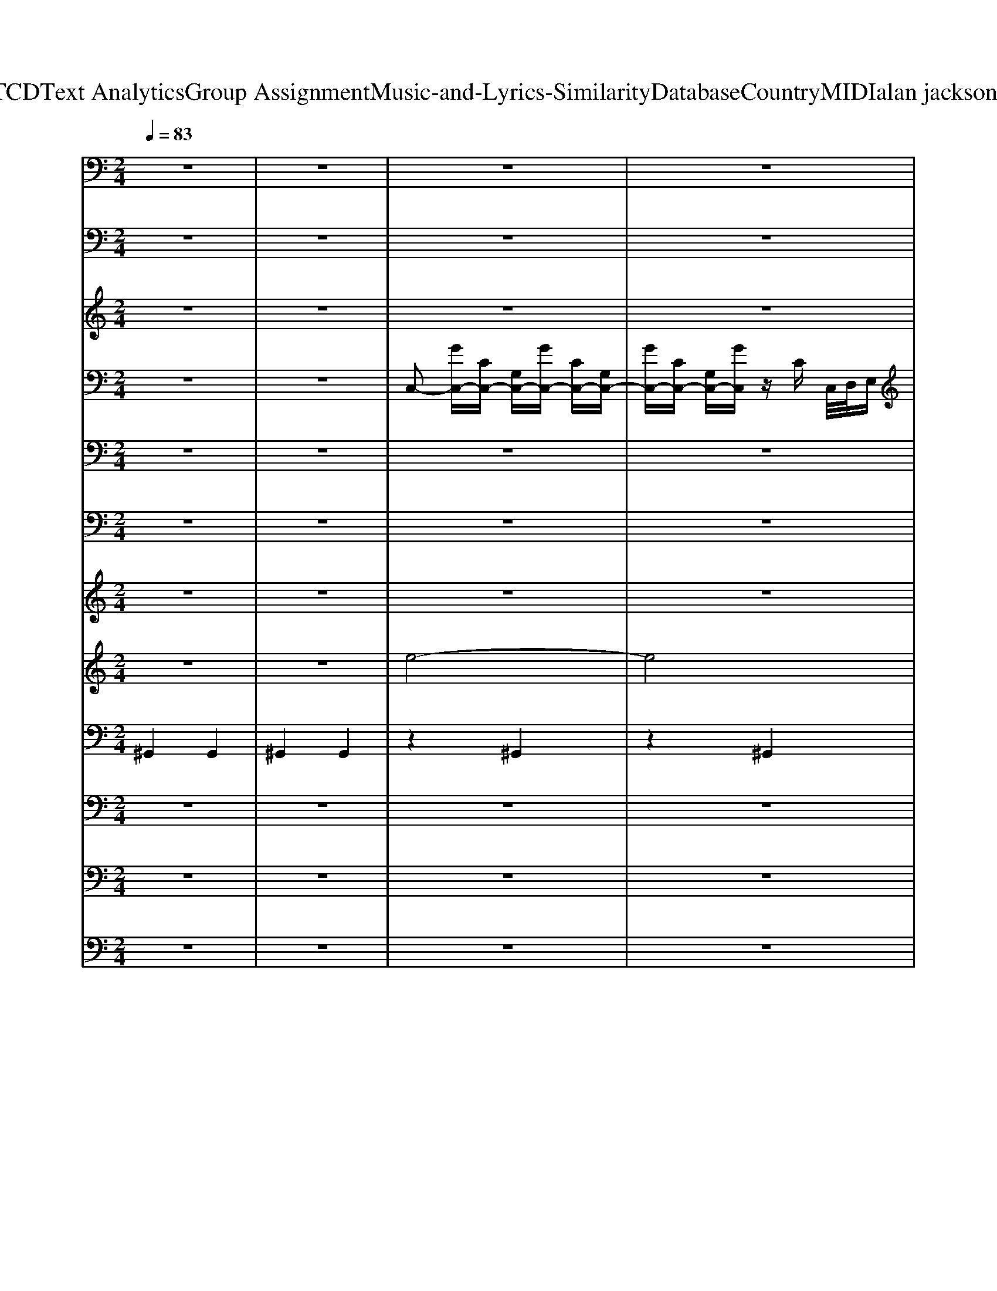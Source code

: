 X: 1
T: from D:\TCD\Text Analytics\Group Assignment\Music-and-Lyrics-Similarity\Database\Country\MIDI\alan jackson\Home.mid
M: 2/4
L: 1/16
Q:1/4=83
K:C % 0 sharps
V:1
%MELODY             
z8| \
z8| \
z8| \
z8|
z8| \
z8| \
z8| \
z8|
z8| \
z6 E,G,| \
G,2 G,4 G,E,| \
G,2 E,/2-[E,D,]/2C,2-C,/2z/2 E,G,|
G,2>G,2 G,2>E,2| \
D,8| \
zA, CA,2<C2A,| \
C2 A,2 z2 G,G,|
G,2 A,2 G,2 E,D,-| \
D,8| \
zA, CA, C2 C2| \
C2 A,2 G,2 G,E,|
G,G,2G,2G,2A,-| \
A,G, F,3E, G,E,| \
G,2 G,G,2G,2G,-| \
G,G, E,/2D,/2-[D,C,-]/2C,3/2z2G,,|
E,2 E,4 B,,C,| \
C,8| \
z4 zE, G,E,| \
G,2 G,2 G,E,2G,-|
G,E,/2-[E,D,]/2 C,3-[E,-C,]/2E,/2 G,2| \
G,3A,2G,2E,| \
D,6- [CD,-][CD,]| \
CA,2A,2<C2C|
DC4z G,E,| \
G,2 A,2 G,2 E,D,-| \
D,3z4z| \
zA, CA, C3C|
C2  (3B,A,G, F,2>E,2| \
G,3E, G,2 G,A,-| \
A,G, F,2 z2 G,E,| \
G,3E, G,2 E,G,-|
G,E,3 z2 G,,G,,| \
E,4- E,B,, B,,B,,| \
C,8-| \
C,z3 C2 D2|
D2 D2 D2 DC| \
E2 C2 C2 CC| \
D/2-[DC-]/2C/2z/2 C2 A,2 F,2| \
G,E,2z2A, C2|
D2 D2 D2 CE-| \
EC2z2A, C2| \
D/2C3/2 C2 C2 A,D-| \
D8|
z4 zA, C2| \
DC2C3 C2| \
CA,2z4z| \
zE, G,E, G,2 E,A,-|
A,G, F,6-| \
F,2 z2 E,2 G,2| \
A,G,2G,3 E,2| \
G,2 G,E,/2-[E,D,-]/2 [D,C,-]/2C,/2C, C,2|
E,D,2C, D,2 D,2-| \
D,2 C,4- C,z| \
z8| \
z8|
z8| \
z8| \
z8| \
z8|
z6 G,2| \
G,E,2G,3 G,2| \
G,2 E,2 z2 G,2| \
G,3E,2<G,2E,|
D,4 z4| \
zA, CA,2<C2A,| \
C2 B,A,/2G,2z/2 G,E,| \
G,2 A,2 G,2 E,D,-|
D,4 z4| \
zA, CA,2<C2A,| \
C2 B,-[B,A,]/2G,/2 F,2- F,/2z3/2| \
z/2G,3E,/2- [G,-E,]/2G,3/2 G,A,/2-[A,G,]/2|
F,3-F,/2z4z/2| \
zE,/2z/2 G,E,/2z/2 G,3E,/2z/2| \
G,2 G,E,/2D,/2 C,4| \
z3/2D,E,D,2<E,2B,,/2-|
B,,/2C,6-C,3/2-| \
C,/2z6G,3/2-| \
G,/2G,E,2G,3G,G,/2-| \
G,3/2E,2z3G,E,/2-|
E,/2G,2>G,2G,2E,D,/2-| \
D,8-| \
D,/2zA,CA,C2C3/2-| \
C/2DC4zG,G,/2-|
G,/2A,2>G,2G,3E,/2-| \
E,/2G,/2E,/2-[E,D,-]/2 D,2- D,/2z3z/2| \
z3/2A,CA,2<C2A,/2-| \
A,/2D2C2z2E,G,/2-|
G,/2G,2G,G,2G,2A,/2| \
G,/2F,6-[G,-F,]G,/2| \
z/2G,2E,2<G,2G,A,/2-| \
A,2- A,/2G,/2z/2E,/2- [E,D,]/2C,C,C,C,/2-|
C,/2E,E,2E,E,2B,,C,/2-| \
C,8-| \
C,3/2z3C2D3/2-| \
D/2D2D2D2DC/2-|
C/2E2C2C2CC/2-| \
C/2D/2-[DC-]/2CC2A,2F,3/2-| \
F,/2G,E,2z2A,/2 z/2C3/2| \
z/2D3/2 z/2D3/2 z/2D2-[DC-]/2C/2E/2-|
E3/2Cz3A,/2 z/2C3/2| \
z/2D/2-[DC-]/2C/2 z/2C3/2 z/2C2A,D/2-| \
D8-| \
D/2z4zA,C3/2-|
C/2DC2C3C3/2-| \
C/2CA,z4z3/2| \
z3/2E,G,E,G,2E,A,/2-| \
A,3/2G,F,4-F,3/2-|
F,2- F,/2z2E,2G,3/2-| \
G,/2A,G,2G,3E,3/2-| \
E,/2G,2G,E,/2<D,/2C,C,C,3/2-| \
C,/2E,D,2C,D,2D,3/2-|
D,2- D,/2C,4-C,3/2-| \
C,2 z2 z/2E,G,2-G,/2-| \
G,/2A,G,2G,2>E,2G,/2-| \
G,2- G,/2G,E,/2- [E,D,-]/2[D,C,-]/2C,/2C,C,3/2|
E,D,6-D,-| \
D,3-[D,C,-]/2C,/2 E,z/2D,3/2z/2E,/2-| \
E,/2G,2-[G,E,-]/2[E,D,-]/2[D,C,-]/2 C,4-|C,4- C,3/2
V:2
%BASS
%%MIDI program 33
z8| \
z8| \
z8| \
z8|
z8| \
z8| \
z8| \
z8|
z8| \
z8| \
z8| \
z8|
z8| \
z8| \
z8| \
z8|
z8| \
z8| \
z8| \
z8|
z8| \
z8| \
z8| \
z8|
z8| \
z8| \
G,8| \
C,4 G,4|
C,4 C,4| \
G,4 D,4| \
G,4 G,4| \
F,4 C,4|
F,4 F,4| \
C,4 C,4| \
G,4 G,4| \
F,4 C,4|
F,4 F,4| \
C,4 E,4| \
F,4 F,4| \
C,4 G,4|
C,4 C,4| \
G,4 G,4| \
C,4 G,4| \
C,4 C,2 A,,2|
G,,4 D,4| \
G,,4 G,,4| \
F,4 F,4| \
C,3G,, C,2 A,,2|
G,,4 D,4| \
G,,4 G,4| \
F,4 F,4| \
G,,4 D,4|
G,4 D,2 E,2| \
F,4 C,4| \
F,4 F,4| \
C,4 E,4|
F,8-| \
F,8| \
C,8| \
C4 G,A, G,2|
G,8| \
C,4 G,4| \
C,4 G,4| \
F,4 C,4|
F,4 F,4| \
C,4 G,4| \
C,4 G,4| \
F,4 C,4|
F,4 F,4| \
C,4 G,4| \
C,4 C,4| \
G,4 D,4|
G,4 G,4| \
F,4 C,4| \
F,4 F,4| \
C,4 C,4|
G,4 G,4| \
F,4 C,4| \
F,4 F,4| \
C,4 E,4|
F,4 F,4| \
C,4 G,4| \
C,4 C,4| \
G,4 G,4|
C,4 G,4| \
C,4 G,4| \
C8-| \
C8|
G,8-| \
G,8| \
F,8-| \
F,8|
C6 G,A,| \
G,8| \
F,8-| \
F,8|
C,4 E,4| \
F,6 A,2| \
C8-| \
C4 A,4|
G,8| \
C,6- C,G,,| \
C,3C, B,,2 A,,2| \
G,,4 D,4|
G,4 G,4| \
F,4 F,4| \
C,2 C,2 E,,2 F,,2| \
G,,4 D,4|
G,4 G,4| \
F,4 F,4| \
G,4 D,4| \
G,4 D,2 E,2|
F,4 C,4| \
F,4 F,4| \
C,4 E,4| \
F,8-|
F,8| \
C,8| \
C4 G,A, G,2| \
G,8|
C,8-| \
C,2 A,,2 G,,2 A,,2| \
C,8-| \
C,8|
G,8-| \
G,8| \
F,4 C,4| \
F,4 C,4|
F,4 C,4| \
F,4 F,4| \
C,4 G,4| \
C,4 G,4|
C,4 G,4| \
C,2 G,,2 C,4-|C,8-|C,8|
V:3
%FIDDLE              
%%MIDI program 35
z8| \
z8| \
z8| \
z8|
z8| \
z8| \
z8| \
z8|
z8| \
z8| \
z8| \
z8|
z8| \
z8| \
z8| \
z8|
z8| \
z8| \
z8| \
z8|
z8| \
z8| \
z8| \
z8|
z8| \
z8| \
z8| \
z8|
z8| \
z8| \
z8| \
z8|
z8| \
z8| \
z8| \
z8|
z8| \
z8| \
z8| \
z8|
z8| \
z8| \
z8| \
z8|
D4 G4-| \
[B-G]/2B3-B/2 d4-| \
[dc-]/2c6-c3/2| \
z2 Ac AG E2-|
[ED-]/2D3-D/2 G4-| \
G2 G2- [B-G]/2B3/2 d2-| \
[dc-]/2c6-c3/2| \
z2 G2- [B-G]/2B3/2 c2|
B/2c/2-[cB]/2A2-A/2 G2 E2-| \
[F-E]/2F6-F3/2-| \
F2- F/2z4z3/2| \
z8|
z8| \
z8| \
z8| \
z8|
z8| \
z8| \
G4- [GE-]/2E3/2- [G-E]/2G3/2-| \
G/2F6-F3/2-|
F6- Fz| \
C8-| \
C4 z/2G,3-G,/2-| \
G,8-|
G,8-| \
[G,E,-]/2E,6-E,3/2-| \
E,8| \
z8|
z8| \
z8| \
z8| \
z8|
z8| \
z8| \
z8| \
z8|
z8| \
z8| \
z8| \
z8|
z8| \
z8| \
z8| \
z8|
z8| \
z8| \
z8| \
z8|
z8| \
z8| \
z8| \
z8|
z8| \
z8| \
z8| \
z8|
z8| \
z8| \
z8| \
D4 G4-|
[B-G]/2B3-B/2 d4-| \
[dc-]/2c6-c3/2| \
z2 Ac AG E2-| \
[ED-]/2D3-D/2 G4-|
G2 G2- [B-G]/2B3/2 d2-| \
[dc-]/2c6-c3/2| \
z2 G2- [B-G]/2B3/2 c2| \
B/2c/2-[cB]/2A2-A/2 G2 E2-|
[F-E]/2F6-F3/2-|F2- F/2
V:4
%GUITAR-ACOU.        
z8| \
z8| \
C,2- [GC,-][CC,-] [G,C,-][GC,-] [CC,-][G,C,-]| \
[GC,-][CC,-] [G,C,-][GC,] zC C,/2D,/2E,|
F,2- [GF,-][CF,-] [A,F,-][GF,-] [CF,-][A,F,-]| \
[GF,-][CF,-] [A,F,-][GF,-] F,-[CF,-] [A,-F,]/2A,/2z| \
C,2- [GC,-][CC,-] [G,C,-][GC,-] [CC,-][G,C,-]| \
[GC,-][CC,-] [G,C,-][GC,] zC C,/2D,/2E,|
F,2- [GF,-][CF,-] [A,F,-][GF,-] [CF,-][A,F,-]| \
[GF,-][CF,-] [A,F,-][GF,-] F,-[CF,-] [A,-F,]/2A,/2z| \
C,2- [GC,-][CC,-]/2C,/2- [G,C,-]/2C,/2-[GC,-]/2C,/2- [CC,-]/2C,/2G,/2z/2| \
D,E,- [CE,-][GE,-]2[CE,-]/2E,/2- [G,E,-]/2E,/2z|
D,2- [GD,-][DD,-] [G,D,-][GD,-] [DD,-][G,D,-]| \
[GD,-][G,D,-] [DD,-][GD,-]2[DD,-] [G,D,-][D-D,]/2D/2| \
F,2- [FCF,-]F,- [A,F,-][CF,-] [FF,-][CF,-]| \
[A,F,-][CF,-] [A,F,-][FF,-] F,-[CF,] A,C|
C,2- [E-G,-C,][EG,] C,-[G,C,] CE| \
G,,2- [B,-D,-G,,][B,D,] G,,-[D,G,,-] [G,G,,]B,| \
F,2- [F-A,-F,][FA,] F,-[A,F,-]/2F,/2- [CF,-]/2F,/2F-| \
[FF,-]/2F,3/2- [F-A,-F,]/2[FA,]3/2 F,-[A,F,-]/2F,/2- [CF,-]/2F,/2F|
D,E,- [G,E,-]/2E,/2-[EE,-]2[CE,-]/2E,/2- [G,E,-]/2E,/2C| \
F,-[A,F,-]/2F,/2- [CF,-]/2F,/2-[FF,-]3/2F,/2-[CF,-]/2F,/2- [A,F,-]/2F,/2C/2z/2| \
C,2- [E-G,-C,][EG,] C,-C,- [CC,-]/2C,/2-[E-C,]/2E/2-| \
[EC,-]/2C,/2-[G,C,-]/2C,/2- [CC,-]/2C,/2-[E-G,-C,] [EG,]C,- [CC,]/2z/2G,|
G,,2- [B,-G,-G,,][B,G,] G,,2 [B,G,]/2z/2D,/2z/2| \
C,2- [E-C-C,][EC] C,2- [CC,-][G,C,-]| \
[D,C,-][E,C,] G,E, A,G, E,G,| \
C,2- [GC,-]/2C,/2-[CC,-]/2C,/2- [G,C,-]/2C,/2-[GC,-]/2C,/2- [CC,-]/2C,/2G,/2z/2|
D,E,- [CE,-][GE,-]2[CE,-]/2E,/2- [G,E,-]/2E,/2z| \
D,2- [GD,-][DD,-] [G,D,-][GD,-] [DD,-][G,D,-]| \
[GD,-][G,D,-] [DD,-][GD,-]2[DD,-] [G,D,-][D-D,]/2D/2| \
F,2- [FCF,-]F,- [A,F,-][CF,-] [FF,-][CF,-]|
[A,F,-][CF,-] [A,F,-][FF,-] F,-[CF,] A,C| \
C,2- [E-G,-C,][EG,] C,-[G,C,] CE| \
G,,2- [B,-D,-G,,][B,D,] G,,-[D,G,,-] [G,G,,]B,| \
F,2- [F-A,-F,][FA,] F,-[A,F,-] [CF,]F|
F,2- [F-A,-F,][FA,] F,-[A,F,-] [CF,]F| \
D,E,- [G,E,-][EE,-]2[CE,-] [G,E,]C| \
F,-[A,F,-] [CF,-][FF,-]2[CF,-] [A,F,]C| \
C,2- [E-G,-C,][EG,] C,-[G,C,-] [CC,]E|
C,-[G,C,-] [CC,-][E-G,-C,] [EG,]C, CG,| \
G,,2- [B,-G,-G,,][B,G,] G,,2 [B,G,]D,| \
C,2- [E-C-C,][EC] C,2- [CC,-][G,C,-]| \
[D,C,-][E,C,] G,E, A,G, E,D,|
G,,2- [B,-G,-G,,][B,G,] G,,-[D,G,,-]/2G,,/2- G,,-[B,-G,-G,,]/2[B,-G,-]/2| \
[B,G,G,,-]/2G,,/2-G,,- [B,-G,-G,,]3/2[B,G,]/2 G,,-G,,/2z/2 G,/2z/2B,/2z/2| \
F,2- [F-C-F,]3/2[FC]/2 F,/2z/2A,/2z/2 C/2z/2F| \
C,2- [E-C-C,]3/2[EC]/2 C,-C, C/2z/2[EC]|
G,,2- [DB,G,,]z G,,-[D,G,,-]/2G,,/2- G,,-[B,-G,-G,,]/2[B,-G,]/2| \
[B,G,,-]/2G,,/2-[G,G,,-]/2G,,/2- [D-B,-G,,]3/2[DB,]/2 G,,-G,,- [B,G,,-]/2G,,/2[DB,]| \
F,2- [F-C-F,]3/2[FC]/2 F,-[A,F,-]/2F,/2- [CF,-]/2F,/2[F-C-]| \
[FCG,-]/2G,3/2- [G-D-G,]3/2[GD]/2 G,-G,- G,[G-D-]|
[GDG,-]/2G,/2-G,- [G-D-G,][GD] G,2- [DG,-]/2G,/2[GD]| \
F,2- [F-C-F,][FC] F,-[A,F,-]/2F,/2- F,-[F-C-F,]/2[F-C-]/2| \
[FCF,-]/2F,/2-[A,F,-]/2F,/2- [F-C-F,]3/2[FC]/2 F,-F,/2z/2 C/2z/2[FC]| \
C,2- [EC-C,-]/2[CC,-]/2[G,C,] E,-[G,E,-]/2E,/2- [EC-E,-]/2[CE,-]/2[G,-E,]/2G,/2|
G,A, CF G,A, CF| \
G,A, CF G,A, CF| \
C,-[G,C,-]/2C,/2- [CC,-]/2C,/2-[G,C,-] [EC,-][CC,-]/2C,/2- [G,C,-]/2C,/2-[CC,-]/2C,/2-| \
[EC,-]/2C,/2-[CC,-]/2C,/2- [G,C,-]/2C,/2-[EC,-]3/2C,/2-[CC,]/2z/2 G,/2z/2C/2z/2|
G,,-[G,G,,-]/2G,,/2- [B,G,,-]/2G,,/2-[DG,,-]2[B,G,,-] [G,G,,]/2z/2B,| \
C,2- [GC,-][CC,-] [G,C,-][GC,-] [CC,-][G,C,-]| \
[GC,-][CC,-] [G,C,-][GC,] zC C,/2D,/2E,| \
F,2- [GF,-][CF,-] [A,F,-][GF,-] [CF,-][A,F,-]|
[GF,-][CF,-] [A,F,-][GF,-] F,-[CF,-] [A,-F,]/2A,/2z| \
C,2- [GC,-][CC,-] [G,C,-][GC,-] [CC,-][G,C,-]| \
[GC,-][CC,-] [G,C,-][GC,] zC C,/2D,/2E,| \
F,2- [GF,-][CF,-] [A,F,-][GF,-] [CF,-][A,F,-]|
[GF,-][CF,-] [A,F,-][GF,-] F,-[CF,-] [A,-F,]/2A,/2z| \
C,2- [GC,-][CC,-]/2C,/2- [G,C,-]/2C,/2-[GC,-]/2C,/2- [CC,-]/2C,/2G,/2z/2| \
D,E,- [CE,-][GE,-]2[CE,-]/2E,/2- [G,E,-]/2E,/2z| \
D,2- [GD,-][DD,-] [G,D,-][GD,-] [DD,-][G,D,-]|
[GD,-][G,D,-] [DD,-][GD,-]2[DD,-] [G,D,-][D-D,]/2D/2| \
F,2- [FCF,-]F,- [A,F,-][CF,-] [FF,-][CF,-]| \
[A,F,-][CF,-] [A,F,-][FF,-] F,-[CF,] A,C| \
C,2- [E-G,-C,][EG,] C,-[G,C,] CE|
G,,2- [B,-D,-G,,][B,D,] G,,-[D,G,,-] [G,G,,]B,| \
F,2- [F-A,-F,][FA,] F,-[A,F,-] [CF,]F| \
F,2- [F-A,-F,][FA,] F,-[A,F,-] [CF,]F| \
D,E,- [G,E,-][EE,-]2[CE,-] [G,E,]C|
F,-[A,F,-] [CF,-][FF,-]2[CF,-] [A,F,]C| \
C,2- [E-G,-C,][EG,] C,-[G,C,-] [CC,]E| \
C,-[G,C,-] [CC,-][E-G,-C,] [EG,]C, CG,| \
G,,2- [B,-G,-G,,][B,G,] G,,2 [B,G,]D,|
C,2- [E-C-C,][EC] C,2- [CC,-][G,C,-]| \
[D,C,-][E,C,] G,E, A,G, E,G,| \
C,2- [GC,-]/2C,/2-[CC,-]/2C,/2- [G,C,-]/2C,/2-[GC,-]/2C,/2- [CC,-]/2C,/2G,/2z/2| \
D,E,- [CE,-][GE,-]2[CE,-]/2E,/2- [G,E,-]/2E,/2z|
D,2- [GD,-][DD,-] [G,D,-][GD,-] [DD,-][G,D,-]| \
[GD,-][G,D,-] [DD,-][GD,-]2[DD,-] [G,D,-][D-D,]/2D/2| \
F,2- [FCF,-]F,- [A,F,-][CF,-] [FF,-][CF,-]| \
[A,F,-][CF,-] [A,F,-][FF,-] F,-[CF,] A,C|
C,2- [E-G,-C,][EG,] C,-[G,C,] CE| \
G,,2- [B,-D,-G,,][B,D,] G,,-[D,G,,-] [G,G,,]B,| \
F,2- [F-A,-F,][FA,] F,-[A,F,-] [CF,]F| \
F,2- [F-A,-F,][FA,] F,-[A,F,-] [CF,]F|
D,E,- [G,E,-][EE,-]2[CE,-] [G,E,]C| \
F,-[A,F,-] [CF,-][FF,-]2[CF,-] [A,F,]C| \
C,2- [E-G,-C,][EG,] C,-[G,C,-] [CC,]E| \
C,-[G,C,-] [CC,-][E-G,-C,] [EG,]C, CG,|
G,,2- [B,-G,-G,,][B,G,] G,,2 [B,G,]D,| \
C,2- [E-C-C,][EC] C,2- [CC,-][G,C,-]| \
[D,C,-][E,C,] G,E, A,G, E,D,| \
G,,2- [B,-G,-G,,][B,G,] G,,-[D,G,,-]/2G,,/2- G,,-[B,-G,-G,,]/2[B,-G,-]/2|
[B,G,G,,-]/2G,,/2-G,,- [B,-G,-G,,]3/2[B,G,]/2 G,,-G,,/2z/2 G,/2z/2B,/2z/2| \
F,2- [F-C-F,]3/2[FC]/2 F,/2z/2A,/2z/2 C/2z/2F| \
C,2- [E-C-C,]3/2[EC]/2 C,-C, C/2z/2[EC]| \
G,,2- [DB,G,,]z G,,-[D,G,,-]/2G,,/2- G,,-[B,-G,-G,,]/2[B,-G,]/2|
[B,G,,-]/2G,,/2-[G,G,,-]/2G,,/2- [D-B,-G,,]3/2[DB,]/2 G,,-G,,- [B,G,,-]/2G,,/2[DB,]| \
F,2- [F-C-F,]3/2[FC]/2 F,-[A,F,-]/2F,/2- [CF,-]/2F,/2[F-C-]| \
[FCG,-]/2G,3/2- [G-D-G,]3/2[GD]/2 G,-G,- G,[G-D-]| \
[GDG,-]/2G,/2-G,- [G-D-G,][GD] G,2- [DG,-]/2G,/2[GD]|
F,2- [F-C-F,][FC] F,-[A,F,-]/2F,/2- F,-[F-C-F,]/2[F-C-]/2| \
[FCF,-]/2F,/2-[A,F,-]/2F,/2- [F-C-F,]3/2[FC]/2 F,-F,/2z/2 C/2z/2[FC]| \
C,2- [EC-C,-]/2[CC,-]/2[G,C,] E,-[G,E,-]/2E,/2- [EC-E,-]/2[CE,-]/2[G,-E,]/2G,/2| \
G,A, CF G,A, CF|
G,A, CF G,A, CF| \
C,-[G,C,-]/2C,/2- [CC,-]/2C,/2-[G,C,-] [EC,-][CC,-]/2C,/2- [G,C,-]/2C,/2-[CC,-]/2C,/2-| \
[EC,-]/2C,/2-[CC,-]/2C,/2- [G,C,-]/2C,/2-[EC,-]3/2C,/2-[CC,]/2z/2 G,/2z/2C/2z/2| \
G,,-[G,G,,-]/2G,,/2- [B,G,,-]/2G,,/2-[DG,,-]2[B,G,,-] [G,G,,]/2z/2B,|
C,2- [E-G,-C,]3/2[EG,]/2 C,-C,- C,-[E-G,-C,]/2[E-G,-]/2| \
[EG,C,-]/2C,/2-[G,C,-]/2C,/2- C,-[EC,-]3/2C,/2-[CC,-]/2C,/2 G,/2z/2C,/2-[C-G,-C,-]/2| \
[E-C-G,-C,-]8| \
[E-C-G,-C,-]3[ECG,C,-]/2C,/2 z3z/2[D,-G,,-]/2|
[B,-G,-D,-G,,-]/2[D-B,-G,-D,-G,,-]6[D-B,-G,-D,-G,,-]3/2| \
[DB,G,-D,G,,]8| \
[G,F,-]/2F,3/2- [FF,-]/2F,3/2- F,-[FF,-]/2F,/2- [A,F,-]/2F,/2-F,-| \
[FF,-][A,F,-]/2F,/2- F,-[F-F,]/2F/2- [FF,-]/2F,/2-[CF,-]/2F,/2- [A,F,-]/2F,/2-[CF,]/2z/2|
F,-[A,F,-]/2F,/2- [CF,-]/2F,/2-[A,F,-]/2F,/2- [FF,-]/2F,/2-[CF,-]/2F,/2- [A,F,-]/2F,/2-[F-F,-]| \
[FF,-]/2F,3/2- [A,F,-]/2F,/2-[CF,-]/2F,3/2-[FF,-]/2F,/2- [CF,]/2z/2A,| \
C,-[G,C,-]/2C,/2- C,-[E-G,-C,] [EG,-]/2G,/2C,- [G,C,-]/2C,3/2-| \
[EC,-]/2C,/2-[CC,-]/2C,/2- [G,C,-]/2C,/2-[E-C,] E/2z/2C/2z/2 G,/2z/2C|
C,-[G,C,-]/2C,/2- C,-[EC,-]3/2C,3/2- [G,C,-]/2C,/2-[CC,-]/2C,/2| \
E/2z/2C/2z/2 [DB,G,G,,]/2z[E,-C,-]/2 [C-G,-E,-C,-]4|[C-G,-E,-C,-]8|[C-G,-E,-C,-]8|
[CG,E,C,]/2
V:5
%%clef bass
%GUITAR-CLEAN        
z8| \
z8| \
z8| \
z8|
z8| \
z8| \
z8| \
z8|
z8| \
z8| \
z8| \
z8|
z8| \
z8| \
z8| \
z8|
z8| \
z8| \
z8| \
z8|
z8| \
z8| \
z8| \
z8|
z8| \
z8| \
z8| \
z8|
z8| \
z8| \
z8| \
z8|
z8| \
z8| \
z8| \
z8|
z8| \
z8| \
z8| \
z8|
z8| \
z8| \
z8| \
z8|
z8| \
z8| \
z8| \
z8|
z8| \
z8| \
z8| \
z8|
z8| \
z8| \
z8| \
z8|
z8| \
z8| \
z8| \
z8|
z8| \
z8| \
z8| \
z8|
z8| \
z8| \
z8| \
z8|
z6 zC,/2-[E,-C,-]/2| \
[C-G,-E,-C,-]8| \
[C-G,-E,-C,-]2 [C-G,-E,-C,]/2[CG,E,]/2z4G,/2-[B,-G,-]/2| \
[G-D-B,-G,-]8|
[G-D-B,-G,-]4 [GD-B,-G,]/2[DB,]/2z2z/2[A,-F,-]/2| \
[C-A,-F,-]/2[F-C-A,-F,-]6[F-C-A,-F,-]3/2| \
[F-CA,F,-]4 [FF,]/2z2D3/2-| \
D/2E6-Ez/2|
z2 z/2^A,B,-[G-B,]/2G3/2B,-[C-B,]/2| \
C/2A6-A3/2-| \
Az6z| \
z/2[GC]3/2 z2 z/2[EG,]2z3/2|
z/2[F-A,-]6[FA,-]3/2| \
A,/2[E-G,-]6[E-G,-]3/2| \
[E-G,-]4 [EG,-]/2[G,^F,-]/2F,/2G,-[E-G,]/2E-| \
E/2-[ED-]/2D6z|
z2 z/2G,-[E-G,]3/2E/2z/2 F,/2-[D-F,]3/2| \
D/2[C-E,-]6[C-E,-]3/2| \
[CE,]/2z6z3/2| \
z8|
z8| \
z8| \
z8| \
z8|
z8| \
z8| \
z8| \
z8|
z8| \
z8| \
z8| \
z8|
z8| \
z8| \
z8| \
z8|
z8| \
z8| \
z8| \
z8|
z8| \
z8| \
z8| \
z8|
z8| \
z8| \
z8| \
z8|
z8| \
z8| \
z8| \
z8|
z8| \
z8| \
z8| \
z8|
z8| \
z8| \
z8| \
z8|
z8| \
z8| \
z/2e4d3-d/2-| \
d/2-[dc-]/2c3- c/2G3-G/2-|
G/2DE2GD3G/2-| \
G/2C2G,2C3-C/2-|C8-|C8-|
C
V:6
%PIANO               
z8| \
z8| \
z8| \
z8|
z8| \
z8| \
z8| \
z8|
z8| \
z8| \
z8| \
z8|
z8| \
z8| \
z8| \
z8|
z8| \
z8| \
z8| \
z8|
z8| \
z8| \
z8| \
z8|
z8| \
z8| \
z8| \
[C-G,-E,-]8|
[CG,-E,-]4 [G,E,]/2z3z/2| \
[B,-G,-D,-]8| \
[B,-G,-D,-]4 [B,G,D,]z3| \
[A,-F,-C,-]8|
[A,-F,-C,-]4 [A,-F,C,]/2A,/2z3| \
[C-G,-E,-]6 [CG,E,]/2z3/2| \
[B,-G,-D,-]4 [B,G,D,]3/2z2z/2| \
[A,-F,-C,-]8|
[A,-F,-C,-]4 [A,F,C,]z3| \
[C-G,-E,-]6 [CG,E,]/2z3/2| \
[C-A,-F,-]6 [CA,F,]/2z3/2| \
[C-G,-E,-]8|
[C-G,-E,-]6 [CG,E,-]/2E,/2z| \
[B,-G,-D,-]6 [B,G,D,]/2z3/2| \
[C-G,-E,-]8| \
[C-G,-E,-]4 [CG,E,]z3|
[B,-G,-D,-]8| \
[B,-G,-D,-]4 [B,G,-D,]G,/2z2z/2| \
[A,-F,-C,-]6 [A,-F,-C,]/2[A,F,]/2z| \
[G,-E,-C,-]4 [G,E,C,]/2z3z/2|
[B,-G,-D,-]8| \
[B,-G,-D,-]6 [B,G,D,]/2z3/2| \
[A,-F,-C,-]6 [A,F,C,]/2z3/2| \
[B,-G,-D,-]8|
[B,-G,D,-]6 [B,D,]/2z3/2| \
[A,-F,-C,-]8| \
[A,-F,-C,-]4 [A,F,C,]z3| \
[C-G,-E,-]6 [C-G,-E,][CG,]/2z/2|
[C-A,-F,-]8| \
[C-A,-F,-]4 [CA,F,]3/2z2z/2| \
[C-G,-E,-]8| \
[C-G,-E,-]4 [CG,E,-]3/2E,/2 z2|
[B,-G,-D,-]6 [B,G,D,]/2z3/2| \
[C-G,-E,-]8| \
[C-G,-E,-]6 [CG,E,]/2z3/2| \
[C-A,-F,-]8|
[C-A,-F,-]6 [CA,F,]/2z3/2| \
[C-G,-E,-]8| \
[C-G,-E,-]4 [CG,-E,-]/2[G,E,]/2z3| \
[A,-F,-C,-]8|
[A,F,C,]8| \
[C-G,-E,-]8| \
[CG,-E,-]4 [G,E,]/2z3z/2| \
[B,-G,-D,-]8|
[B,-G,-D,-]4 [B,G,D,]z3| \
[A,-F,-C,-]8| \
[A,-F,-C,-]4 [A,-F,C,]/2A,/2z3| \
[C-G,-E,-]6 [CG,E,]/2z3/2|
[B,-G,-D,-]4 [B,G,D,]3/2z2z/2| \
[A,-F,-C,-]8| \
[A,-F,-C,-]4 [A,F,C,]z3| \
[C-G,-E,-]6 [CG,E,]/2z3/2|
[C-A,-F,-]6 [CA,F,]/2z3/2| \
[C-G,-E,-]8| \
[C-G,-E,-]6 [CG,E,-]/2E,/2z| \
[B,-G,-D,-]6 [B,G,D,]/2z3/2|
[C-G,-E,-]8| \
[C-G,-E,-]4 [CG,E,]z3| \
[C-G,-E,-]8| \
[CG,-E,-]4 [G,E,]/2z3z/2|
[B,-G,-D,-]8| \
[B,-G,-D,-]4 [B,G,D,]z3| \
[A,-F,-C,-]8| \
[A,-F,-C,-]4 [A,-F,C,]/2A,/2z3|
[C-G,-E,-]6 [CG,E,]/2z3/2| \
[B,-G,-D,-]4 [B,G,D,]3/2z2z/2| \
[A,-F,-C,-]8| \
[A,-F,-C,-]4 [A,F,C,]z3|
[C-G,-E,-]6 [CG,E,]/2z3/2| \
[C-A,-F,-]6 [CA,F,]/2z3/2| \
[C-G,-E,-]8| \
[C-G,-E,-]6 [CG,E,-]/2E,/2z|
[B,-G,-D,-]6 [B,G,D,]/2z3/2| \
[C-G,-E,-]8| \
[C-G,-E,-]4 [CG,E,]z3| \
[B,-G,-D,-]8|
[B,-G,-D,-]4 [B,G,-D,]G,/2z2z/2| \
[A,-F,-C,-]6 [A,-F,-C,]/2[A,F,]/2z| \
[G,-E,-C,-]4 [G,E,C,]/2z3z/2| \
[B,-G,-D,-]8|
[B,-G,-D,-]6 [B,G,D,]/2z3/2| \
[A,-F,-C,-]6 [A,F,C,]/2z3/2| \
[B,-G,-D,-]8| \
[B,-G,D,-]6 [B,D,]/2z3/2|
[A,-F,-C,-]8| \
[A,-F,-C,-]4 [A,F,C,]z3| \
[C-G,-E,-]6 [C-G,-E,][CG,]/2z/2| \
[C-A,-F,-]8|
[C-A,-F,-]4 [CA,F,]3/2z2z/2| \
[C-G,-E,-]8| \
[C-G,-E,-]4 [CG,E,-]3/2E,/2 z2| \
[B,-G,-D,-]6 [B,G,D,]/2z3/2|
[C-G,-E,-]8| \
[C-G,-E,-]6 [CG,E,]/2z3/2| \
[C-G,-E,-]8| \
[C-G,-E,-]4 [CG,E,]/2z3z/2|
[B,-G,-D,-]8| \
[B,-G,D,-]4 [B,D,]/2z3z/2| \
[A,-F,-C,-]8| \
[A,-F,-C,-]4 [A,F,C,]3/2z2z/2|
[A,-F,-C,-]8| \
[A,F,C,]6 z2| \
[C-G,-E,-]8| \
[C-G,-E,-]4 [CG,E,-]E,/2z2z/2|
[C-G,-E,-]6 [CG,E,]z| \
z2 [B,G,D,]3/2z/2 [C-G,-E,-]4|[C-G,-E,-]8|[C-G,-E,-]8|
[CG,E,]
V:7
%%clef treble
%PIANO2      
z8| \
z8| \
z8| \
z8|
z8| \
z8| \
z8| \
z8|
z8| \
z8| \
z8| \
z8|
z8| \
z8| \
z8| \
z8|
z8| \
z8| \
z8| \
z8|
z8| \
z8| \
z8| \
z8|
z8| \
z8| \
z8| \
z8|
z8| \
z8| \
z8| \
z8|
z8| \
z8| \
z8| \
z8|
z8| \
z8| \
z8| \
z8|
z8| \
z8| \
z8| \
z8|
z8| \
z8| \
z8| \
z8|
z8| \
z8| \
z8| \
z8|
z8| \
z8| \
z8| \
z8|
z8| \
z8| \
z8| \
z8|
z8| \
[C,-C,,-]8| \
[C,-C,,-]3[C,C,,]/2z4z/2| \
[F,,-F,,,-]8|
[F,,-F,,,-]4 [F,,F,,,]/2z3z/2| \
[C,-C,,-]8| \
[C,C,,-]4 C,,/2z3z/2| \
[F,,-F,,,-]8|
[F,,F,,,]8| \
z8| \
z8| \
z8|
z8| \
z8| \
z8| \
z8|
[GD-B,-]3/2[DB,]/2 z2 [BG-D-]3/2[GD-]/2 D/2z3/2| \
[A-F-C-]8| \
[A-FC]4 [A-F-C-A,-]2 [A-F-C-A,]/2[AFC-]C/2| \
[E-C-G,-]6 [ECG,]/2z3/2|
[F-C-A,-]4 [FC-A,-]3/2[CA,-]/2 A,/2z3/2| \
[E-C-G,-]8| \
[ECG,-]/2G,/2z3 [CG,-E,-]3/2[G,E,]/2 z2| \
[B,-G,-D,-]4 [B,G,D,]3/2z2z/2|
[C-G,-E,-]8| \
[C-G,-E,-]4 [CG,-E,-][C-G,-E,-] [EC-G,-E,-]/2[C-G,-E,-]/2[GC-G,-E,-]/2[CG,E,]/2| \
c/2z6z3/2| \
z8|
z8| \
z4 [gB-]/2B/2z3| \
[f-A-]8| \
[f-A-]4 [fA]z3|
[c-E-]4 [cE]z3| \
[BD]z3 [gB-]3/2B/2 z2| \
[f-A-]8| \
[f-A-]4 [fA-]/2A/2z3|
[c-E-]6 [cE]z| \
[c-F-]6 [cF-]/2F/2z| \
[c-E-]8| \
[c-E-]4 [cE-]E/2z2z/2|
[B-D-]4 [BD]3/2z2z/2| \
[c-G-E-]8| \
[c-G-E-]3[c-GE-]/2[cE]/2 z4| \
z8|
z8| \
z8| \
z8| \
z8|
z8| \
z8| \
z8| \
z8|
z8| \
z8| \
z8| \
z8|
z8| \
z8| \
z8| \
z8|
z8| \
z8| \
z8| \
z8|
z8| \
z8| \
[F-C-A,-]8| \
[FC-A,-]/2[CA,]/2z4z [C-G,]/2[CA,-]/2A,/2z/2|
[C-G,]/2[C-A,-]6[C-A,-]3/2| \
[CA,]4 A,2 z/2D,/2z| \
[A,-G,-D,-]/2[A,G,-E,-D,]/2[G,-E,-]6[G,-E,-]| \
[G,-E,-]4 [G,E,-][G,-E,-] [G,-E,-D,][G,E,-]|
[G,-E,D,-]/2[G,-E,-D,]/2[G,-E,-]6[G,-E,-]| \
[G,E,]/2z3/2 [B,G,D,]/2z3/2 [C-G,-E,-]4|[C-G,-E,-]8|[C-G,-E,-]8|
[CG,E,]/2
V:8
%%clef treble
%STEEL   
%%MIDI program 27
z8| \
z8| \
e8-| \
e8|
c8-| \
c6- c/2z3/2| \
e8-| \
e3z e3-e/2z/2|
e8| \
c8| \
z8| \
z8|
z8| \
z8| \
z8| \
z8|
z8| \
z8| \
z8| \
z8|
z8| \
z8| \
z8| \
z8|
z8| \
z8| \
z8| \
[C-G,-E,-]8|
[C-G,-E,-]3[CG,E,-]/2E,z3z/2| \
[B,-G,-D,-]8| \
[B,-G,-D,-]4 [B,G,D,]z3| \
[C-A,-F,-]8|
[C-A,-F,-]4 [CA,F,-]/2F,/2z3| \
[C-G,-E,-]4 [C-G,E,-][CE,]/2z2z/2| \
[B,-G,-D,-]4 [B,G,-D,-][G,-D,]/2G,/2 z2| \
[A,-F,-]8|
[A,-F,-]4 [A,F,]/2z3z/2| \
[C-G,-E,-]6 [C-G,-E,][C-G,-]| \
[C-G,]/2[C-A,F,-]6[CF,]/2z| \
[C-G,-E,-]8|
[C-G,-E,-]4 [CG,E,-]/2E,/2z3| \
[B,-G,-D,-]4 [B,-G,-D,][B,G,]/2z2z/2| \
[C-G,-E,-]8| \
[C-G,-E,-]6 [CG,E,]/2z3/2|
[B-G-D-]8| \
[B-G-D-]4 [BGD-]D/2z2z/2| \
[A-F-C-]4 [AFC-]C/2z2z/2| \
[G-E-C-]4 [GEC]z3|
[G-D-B,-]8| \
[GDB,]6 z2| \
[FCA,]6 z2| \
[G-D-B,-]8|
[GDB,-]2 B,/2z3/2 [G-D-B,-]4| \
[G-D-B,-]8| \
[G-D-B,-]4 [GDB,-]/2B,/2z3| \
[G-E-C-]6 [GEC-]/2Cz/2|
f4- [f-c-]4| \
[f-c-A]3[f-c-]3/2[fcF-]F/2 z2| \
[c-E]8| \
[c-E-]4 [cEC-]C3-|
C8-| \
C8-| \
C/2z6z3/2| \
z8|
z8| \
e8-| \
e3z e4-| \
[ec-]/2c6-c3/2-|
c6- c3/2z/2| \
z8| \
z8| \
z8|
z8| \
z8| \
z8| \
z8|
z8| \
z8| \
z8| \
z8|
z8| \
z8| \
z8| \
z8|
z8| \
z8| \
[C-G,-E,-]8| \
[C-G,-E,-]4 [CG,E,-]E,/2z2z/2|
[B,-G,-D,-]4 [B,-G,-D,]/2[B,G,]/2z3| \
[DB,G,]2 z2 [GDB,-]2 B,/2z3/2| \
[F-C-A,-]8| \
[F-C-A,-]6 [FCA,]/2z3/2|
[E-C-G,-]6 [E-CG,-]/2[E-G,]/2E| \
[B-D-B,-G,-]3[B-DB,G,]/2B/2- [d-B]/2d3-d/2| \
f8-| \
f3z4z|
e8| \
c4 A4| \
G8-| \
G2- G/2z4z3/2|
z8| \
e4>d4| \
c8| \
[B-G-D-]8|
[B-G-D-]4 [BGD-]D/2z2z/2| \
[A-F-C-]4 [AFC-]C/2z2z/2| \
[G-E-C-]4 [GEC]z3| \
[G-D-B,-]8|
[GDB,]6 z2| \
[FCA,]6 z2| \
[G-D-B,-]8| \
[GDB,-]2 B,/2z3/2 [G-D-B,-]4|
[G-D-B,-]8| \
[G-D-B,-]4 [GDB,-]/2B,/2z3| \
[G-E-C-]6 [GEC-]/2Cz/2| \
f6- [f-c-]2|
[fcA]8| \
z8| \
c'4 g4-| \
g6- g3/2z/2|
z4 g'4-| \
[g'd'-]/2d'3-d'/2 c'4-| \
c'8-| \
c'3z4z|
z8| \
z8| \
a4 g4-| \
g/2f3-f/2- [fc-]/2c3-c/2|
A4- [AG-]/2G3-G/2-| \
[GF-]/2F6-F3/2| \
E8-| \
E6- E/2z3/2|
z8| \
z2 [B,-G,D,-]3/2[B,D,]/2 [C-G,-E,-]4|[C-G,-E,-]8|[C-G,-E,]8|
[CG,]/2
V:9
%%MIDI channel 10
%HIGH HAT
^G,,4 G,,4| \
^G,,4 G,,4| \
z4 ^G,,4| \
z4 ^G,,4|
z4 ^G,,4| \
z4 ^G,,4| \
z4 ^G,,4| \
z4 ^G,,4|
z4 ^G,,4| \
z4 ^G,,4| \
z4 ^G,,4| \
z4 ^G,,4|
z4 ^G,,4| \
z4 ^G,,4| \
z4 ^G,,4| \
z4 ^G,,4|
z4 ^G,,4| \
z4 ^G,,4| \
z4 ^G,,4| \
z4 ^G,,4|
z4 ^G,,4| \
z4 ^G,,4| \
z4 ^G,,4| \
z4 ^G,,4|
z4 ^G,,4| \
z4 ^G,,4| \
z8| \
z8|
z3z ^F,,/2z3z/2| \
z2 z2 z2 zz| \
^F,,/2z3/2 z2 F,,/2z3/2 F,,/2z/2z| \
z2 z2 z2 zz|
^F,,/2z3/2 z2 F,,/2z3/2 F,,/2z/2z| \
z2 z2 z2 zz| \
^F,,/2z3/2 z2 F,,/2z3/2 F,,/2z/2z| \
z2 z2 z2 zz|
^F,,/2z3/2 z2 F,,/2z3/2 F,,/2z/2z| \
z2 z2 z2 zz| \
^F,,/2z3/2 z2 F,,/2z3/2 F,,/2z/2z| \
z2 z2 z2 zz|
^F,,/2z3/2 z2 F,,/2z3/2 F,,/2z/2z| \
z2 z2 z2 zz| \
^F,,/2z3/2 z2 F,,/2z3/2 F,,/2z/2z| \
z2 z2 z2 zz|
^F,,/2z3/2 z2 F,,/2z3/2 F,,/2z/2z| \
zz z6| \
z2 z2 ^F,,/2z3/2 F,,/2z/2z| \
z2 z2 z2 zz|
^F,,/2z3/2 z2 F,,/2z3/2 F,,/2z/2z| \
z2 z2 z2 zz| \
^F,,/2z3/2 z2 F,,/2z3/2 F,,/2z/2z| \
z2 z2 z2 zz|
^F,,/2z3/2 z2 F,,/2z3/2 F,,/2z/2z| \
z2 z2 z2 zz| \
^F,,/2z3/2 z2 F,,/2z3/2 F,,/2z/2z| \
z2 z2 z2 zz|
^F,,/2z3/2 z2 F,,/2z3/2 F,,/2z/2z| \
z2 z2 z4| \
z2 ^F,,/2z3/2 zF,,/2z3/2z| \
^F,,/2z2z/2z F,,/2z3z/2|
^F,,/2z4z/2F,,/2z2z/2| \
^F,,/2z2z/2z F,,/2z3/2 zz| \
z3z zz3| \
z2 z2 z2 zz|
^F,,/2z3/2 z2 F,,/2z3/2 F,,/2z/2z| \
z2 z2 z2 zz| \
^F,,/2z3/2 z2 F,,/2z3/2 F,,/2z/2z| \
z2 z2 z2 zz|
^F,,/2z3/2 z2 F,,/2z3/2 F,,/2z/2z| \
z2 z2 z2 zz| \
z2 zz zz3| \
z2 z4 zz|
^F,,/2z3/2 z4 F,,/2z/2z| \
z2 z4 zz| \
^F,,/2z3/2 z4 F,,/2z/2z| \
z2 z4 zz|
^F,,/2z3/2 z4 F,,/2z/2z| \
z2 z4 zz| \
^F,,/2z3/2 z4 F,,/2z/2z| \
z2 z4 zz|
^F,,/2z3/2 z4 F,,/2z/2z| \
z2 z4 zz| \
^F,,/2z3/2 z4 F,,/2z/2z| \
z2 z4 zz|
^F,,/2z3/2 z4 F,,/2z/2z| \
z2 z4 zz| \
^F,,/2z3/2 z2 [^G,,-F,,]/2G,,3/2- [G,,-F,,]/2G,,/2-[G,,-F,,]/2G,,/2-| \
^G,,2- G,,-G,, [G,,-^F,,]/2G,,/2-[G,,-F,,]/2G,,2-G,,/2-|
^G,,2- G,,/2z3/2 G,,4-| \
^G,,2- G,,/2z3/2 G,,4-| \
^G,,2- G,,/2z3/2 G,,4-| \
^G,,2- G,,/2z3/2 G,,4-|
^G,,2- G,,/2z3/2 G,,4| \
z4 ^G,,/2z3z/2| \
z8| \
z8|
z8| \
z8| \
z8| \
z8|
z8| \
z8| \
z8| \
z2 ^F,,/2z3/2 F,,/2z3/2 F,,/2z/2F,,/2z/2|
^F,,/2z/2F,,/2z/2 z6| \
z2 z2 ^F,,/2z3/2 F,,/2z/2z| \
z2 z2 z2 zz| \
^F,,/2z3/2 z2 F,,/2z3/2 F,,/2z/2z|
z2 z2 z2 zz| \
^F,,/2z3/2 z2 F,,/2z3/2 F,,/2z/2z| \
z2 z2 z2 zz| \
^F,,/2z3/2 z2 F,,/2z3/2 F,,/2z/2z|
z2 z2 z2 zz| \
^F,,/2z3/2 z2 F,,/2z3/2 F,,/2z/2z| \
G,2- G,2 z2 zz| \
^F,,/2z3/2 z2 F,,/2z3/2 F,,/2z/2z|
z2 z2 z4| \
z2 ^F,,/2z3/2 zF,,/2z3/2z| \
^F,,/2z2z/2z F,,/2z3z/2| \
^F,,/2z3/2 F,,/2z3/2 F,,/2z3/2 F,,/2z/2F,,/2z/2|
^F,,/2z3/2 zz F,,/2z3/2 zz| \
^F,,/2z3/2 F,,/2z3/2 F,,/2z3/2 zz| \
^F,,/2z3/2 F,,/2z3/2 zF,,/2z/2 F,,/2z/2F,,/2z/2| \
^F,,/2z3/2 zF,,/2z/2 F,,/2z3z/2|
G,4 z4| \
z8| \
z8| \
z3^F,,/2z/2 F,,/2z3/2 F,,/2z3/2|
^F,,/2z3/2 z2 F,,/2z3/2 F,,/2z/2F,,/2z/2| \
^F,,/2z3/2 F,,/2z3/2 F,,/2z3/2 F,,/2z/2F,,/2z/2| \
^F,,/2z3/2 F,,/2z3/2 F,,/2z3/2 F,,/2z/2F,,/2z/2| \
^F,,/2z3/2 F,,/2z3/2 F,,/2z3/2 F,,/2z/2F,,/2z/2|
^F,,/2z3/2 F,,/2z3/2 F,,/2z3/2 F,,/2z/2F,,/2z/2| \
^F,,/2z3/2 F,,/2z3/2 F,,/2z3/2 F,,/2z/2F,,/2z/2| \
^F,,/2z3/2 F,,/2z/2F,,/2z/2 F,,/2z/2F,,/2z/2 F,,/2z/2F,,/2z/2| \
^F,,/2z3z/2 E,4|
V:10
%%MIDI channel 10
%KICK
z8| \
z8| \
z8| \
z8|
z8| \
z8| \
z8| \
z8|
z8| \
z8| \
z8| \
z8|
z8| \
z8| \
z8| \
z8|
z8| \
z8| \
z8| \
z8|
z8| \
z8| \
z8| \
z8|
z8| \
z8| \
z8| \
z8|
z8| \
C,,4 C,,4| \
C,,4 C,,4| \
C,,4 C,,4|
C,,4 C,,4| \
C,,4 C,,4| \
C,,4 C,,4| \
C,,4 C,,4|
C,,4 C,,4| \
C,,4 C,,4| \
C,,4 C,,4| \
C,,4 C,,4|
C,,4 C,,4| \
C,,4 C,,4| \
C,,4 C,,4| \
C,,4 C,,4|
C,,4 C,,4| \
C,,4 C,,4| \
C,,4 C,,4| \
C,,4 C,,4|
C,,4 C,,4| \
C,,4 C,,4| \
C,,4 C,,4| \
C,,4 C,,4|
C,,4 C,,4| \
C,,4 C,,4| \
C,,4 C,,4| \
C,,4 C,,4|
C,,4 C,,4| \
C,,4 C,,4| \
C,,4 z4| \
z8|
C,,4 z4| \
z8| \
C,,4 z4| \
C,,4 C,,4|
C,,4 C,,4| \
C,,4 C,,4| \
C,,4 C,,4| \
C,,4 C,,4|
C,,4 C,,4| \
C,,4 C,,4| \
C,,4 C,,4| \
C,,4 C,,4|
C,,4 C,,4| \
C,,4 C,,4| \
C,,4 C,,4| \
C,,4 C,,4|
C,,4 C,,4| \
C,,4 C,,4| \
C,,4 C,,4| \
C,,4 C,,4|
C,,4 C,,4| \
C,,4 C,,4| \
C,,4 C,,4| \
C,,4 C,,4|
C,,4 C,,4| \
C,,4 C,,4| \
C,,4 C,,4| \
C,,4 C,,4|
z8| \
z8| \
z8| \
z8|
z8| \
z8| \
z8| \
z8|
z8| \
z8| \
z8| \
z8|
z8| \
z8| \
z8| \
C,,4 C,,4|
C,,4 C,,4| \
C,,4 C,,4| \
C,,4 C,,4| \
C,,4 C,,4|
C,,4 C,,4| \
C,,4 C,,4| \
C,,4 C,,4| \
C,,4 C,,4|
C,,4 C,,4| \
C,,4 C,,4| \
C,,4 C,,4| \
C,,4 C,,4|
C,,4 C,,4| \
C,,4 z4| \
z8| \
C,,4 z4|
z8| \
C,,4 z4| \
C,,4 z4| \
C,,4 z4|
C,,4 z4| \
z8| \
z8| \
z8|
C,,4 C,,4| \
C,,4 C,,4| \
C,,4 C,,4| \
C,,4 C,,4|
C,,4 C,,4| \
C,,4 C,,4| \
C,,4 C,,4| \
C,,2 C,,2 C,,4|
V:11
%%MIDI channel 10
%RIM SHOT
z8| \
z8| \
z8| \
z8|
z8| \
z8| \
z8| \
z8|
z8| \
z8| \
z8| \
z8|
z8| \
z8| \
z8| \
z8|
z8| \
z8| \
z8| \
z8|
z8| \
z8| \
z8| \
z8|
z8| \
z8| \
z8| \
z8|
z8| \
z8| \
z8| \
z8|
z8| \
z8| \
z8| \
z8|
z8| \
z8| \
z8| \
z8|
z8| \
z8| \
z8| \
z8|
z8| \
z8| \
z8| \
z8|
z8| \
z8| \
z8| \
z8|
z8| \
z8| \
z8| \
z8|
z8| \
z8| \
z8| \
z8|
z8| \
z8| \
z8| \
z8|
z8| \
z8| \
z8| \
z8|
z8| \
z8| \
z8| \
z4 ^C,,2 z2|
z4 ^C,,2 z2| \
z4 ^C,,2 z2| \
z4 ^C,,2 z2| \
z4 ^C,,2 z2|
z4 ^C,,2 z2| \
z4 ^C,,2 z2| \
z4 ^C,,2 z2| \
z4 ^C,,2 z2|
z4 ^C,,2 z2| \
z4 ^C,,2 z2| \
z4 ^C,,2 z2| \
z4 ^C,,2 z2|
z4 ^C,,2 z2| \
z4 ^C,,2 z2| \
z4 ^C,,2 z2| \
z4 ^C,,2 
V:12
%%MIDI channel 10
%SNARE
z8| \
z8| \
z8| \
z8|
z8| \
z8| \
z8| \
z8|
z8| \
z8| \
z8| \
z8|
z8| \
z8| \
z8| \
z8|
z8| \
z8| \
z8| \
z8|
z8| \
z8| \
z8| \
z8|
z8| \
z8| \
z8| \
z8|
z8| \
z8| \
z8| \
z8|
z8| \
z8| \
z8| \
z8|
z8| \
z8| \
z8| \
z8|
z8| \
z8| \
z8| \
z8|
z8| \
z8| \
z2 E,,2 z2 E,,2-| \
E,,z E,,3z E,,2-|
E,,z E,,3z E,,2-| \
E,,z E,,3z E,,2-| \
E,,z E,,3z E,,2| \
z2 E,,2 z2 E,,2|
z2 E,,2 z2 E,,2| \
z2 E,,2 z2 E,,2| \
z2 E,,2 zE,, E,,2-| \
E,,2 E,,2 z2 E,,2-|
E,,z E,,3z E,,2| \
z2 E,,2 z2 E,,2| \
z8| \
z8|
z8| \
z8| \
z8| \
z8|
z8| \
z8| \
z8| \
z8|
z8| \
z8| \
z8| \
z8|
z8| \
z8| \
z8| \
z8|
z8| \
z8| \
z8| \
z8|
z8| \
z8| \
z8| \
z8|
z8| \
z8| \
z8| \
z8|
z8| \
z8| \
z8| \
z8|
z8| \
z8| \
z8| \
z8|
z8| \
z8| \
z8| \
z8|
z8| \
z8| \
z8| \
z8|
z8| \
z2 E,,2 z2 E,,2-| \
E,,z E,,3z E,,2-| \
E,,z E,,3z E,,2-|
E,,z E,,3z E,,2-| \
E,,z E,,3z E,,2| \
z2 E,,2 z2 E,,2| \
z2 E,,2 z2 E,,2|
z2 E,,2 z2 E,,2| \
z2 E,,2 zE,, E,,2-| \
E,,2 E,,2 z2 E,,2-| \
E,,z E,,3z E,,2|
z2 E,,2 z2 E,,2|

